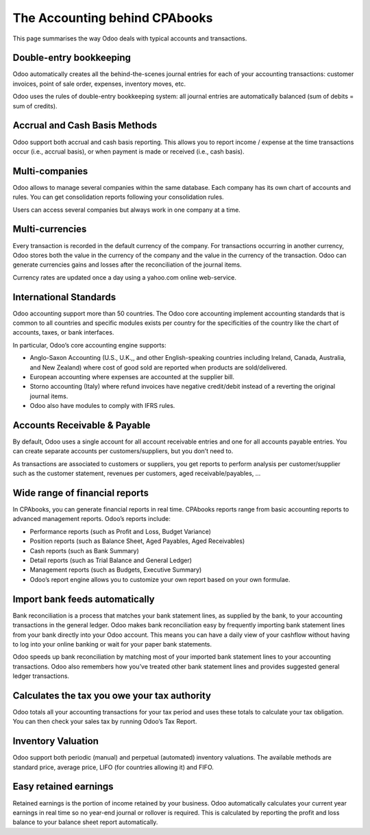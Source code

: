 .. _odooaccounting:

The Accounting behind CPAbooks
==========================

This page summarises the way Odoo deals with typical accounts and transactions.

Double-entry bookkeeping
------------------------
Odoo automatically creates all the behind-the-scenes journal entries for each of your accounting transactions: customer invoices, point of sale order, expenses, inventory moves, etc.

Odoo uses the rules of double-entry bookkeeping system: all journal entries are automatically balanced (sum of debits = sum of credits).

Accrual and Cash Basis Methods
------------------------------
Odoo support both accrual and cash basis reporting. This allows you to report income / expense at the time transactions occur (i.e., accrual basis), or when payment is made or received (i.e., cash basis).

Multi-companies
---------------
Odoo allows to manage several companies within the same database. Each company has its own chart of accounts and rules. You can get consolidation reports following your consolidation rules.

Users can access several companies but always work in one company at a time.

Multi-currencies
----------------
Every transaction is recorded in the default currency of the company. For transactions occurring in another currency, Odoo stores both the value in the currency of the company and the value in the currency of the transaction. Odoo can generate currencies gains and losses after the reconciliation of the journal items.

Currency rates are updated once a day using a yahoo.com online web-service.

International Standards
-----------------------
Odoo accounting support more than 50 countries. The Odoo core accounting implement accounting standards that is common to all countries and specific modules exists per country for the specificities of the country like the chart of accounts, taxes, or bank interfaces.

In particular, Odoo’s core accounting engine supports:

* Anglo-Saxon Accounting (U.S., U.K.,, and other English-speaking countries including Ireland, Canada, Australia, and New Zealand) where cost of good sold are reported when products are sold/delivered.
* European accounting where expenses are accounted at the supplier bill.
* Storno accounting (Italy) where refund invoices have negative credit/debit instead of a reverting the original journal items.
* Odoo also have modules to comply with IFRS rules.

Accounts Receivable & Payable
-----------------------------
By default, Odoo uses a single account for all account receivable entries and one for all accounts payable entries. You can create separate accounts per customers/suppliers, but you don’t need to.

As transactions are associated to customers or suppliers, you get reports to perform analysis per customer/supplier such as the customer statement, revenues per customers, aged receivable/payables, …

Wide range of financial reports
-------------------------------
In CPAbooks, you can generate financial reports in real time. CPAbooks reports range from basic accounting reports to advanced management reports. Odoo’s reports include:

* Performance reports (such as Profit and Loss, Budget Variance)
* Position reports (such as Balance Sheet, Aged Payables, Aged Receivables)
* Cash reports (such as Bank Summary)
* Detail reports (such as Trial Balance and General Ledger)
* Management reports (such as Budgets, Executive Summary)
* Odoo’s report engine allows you to customize your own report based on your own formulae.

Import bank feeds automatically
-------------------------------
Bank reconciliation is a process that matches your bank statement lines, as supplied by the bank, to your accounting transactions in the general ledger. Odoo makes bank reconciliation easy by frequently importing bank statement lines from your bank directly into your Odoo account. This means you can have a daily view of your cashflow without having to log into your online banking or wait for your paper bank statements.

Odoo speeds up bank reconciliation by matching most of your imported bank statement lines to your accounting transactions. Odoo also remembers how you’ve treated other bank statement lines and provides suggested general ledger transactions.

Calculates the tax you owe your tax authority
---------------------------------------------
Odoo totals all your accounting transactions for your tax period and uses these totals to calculate your tax obligation. You can then check your sales tax by running Odoo’s Tax Report.

Inventory Valuation
-------------------
Odoo support both periodic (manual) and perpetual (automated) inventory valuations. The available methods are standard price, average price, LIFO (for countries allowing it) and FIFO.

Easy retained earnings
----------------------
Retained earnings is the portion of income retained by your business. Odoo automatically calculates your current year earnings in real time so no year-end journal or rollover is required. This is calculated by reporting the profit and loss balance to your balance sheet report automatically.
